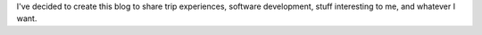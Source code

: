 .. title: Blog inauguration
.. slug: blog-inauguration
.. date: 2016-05-18 01:01:40 UTC-03:00
.. tags: init
.. category:
.. link:
.. description: initial post
.. type: text

I've decided to create this blog to share trip experiences,
software development, stuff interesting to me, and whatever I want.

